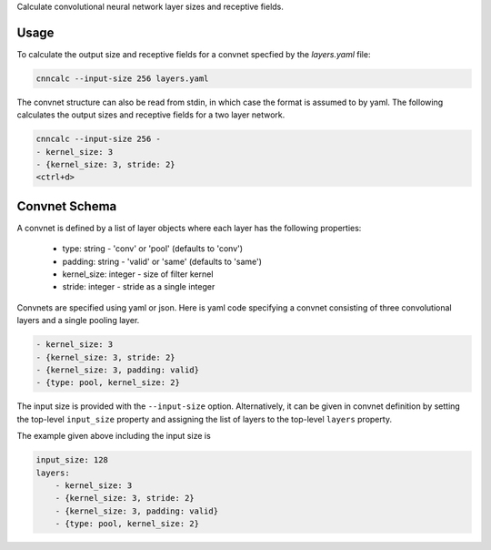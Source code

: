 Calculate convolutional neural network layer sizes and receptive fields.


Usage
================================================================================

To calculate the output size and receptive fields for a convnet specfied by the
*layers.yaml* file:

.. code-block:: bash

    cnncalc --input-size 256 layers.yaml


The convnet structure can also be read from stdin, in which case the format is
assumed to by yaml.  The following calculates the output sizes and receptive
fields for a two layer network.

.. code-block:: bash

    cnncalc --input-size 256 -
    - kernel_size: 3
    - {kernel_size: 3, stride: 2}
    <ctrl+d>


Convnet Schema
================================================================================

A convnet is defined by a list of layer objects where each layer has the
following properties:

    - type: string - 'conv' or 'pool' (defaults to 'conv')
    - padding: string - 'valid' or 'same' (defaults to 'same')
    - kernel_size: integer - size of filter kernel
    - stride: integer - stride as a single integer


Convnets are specified using yaml or json.  Here is yaml code specifying a
convnet consisting of three convolutional layers and a single pooling layer.

.. code-block:: yaml

    - kernel_size: 3
    - {kernel_size: 3, stride: 2}
    - {kernel_size: 3, padding: valid}
    - {type: pool, kernel_size: 2}


The input size is provided with the ``--input-size`` option.  Alternatively, it
can be given in convnet definition by setting the top-level ``input_size``
property and assigning the list of layers to the top-level ``layers`` property.


The example given above including the input size is

.. code-block:: yaml

    input_size: 128
    layers:
        - kernel_size: 3
        - {kernel_size: 3, stride: 2}
        - {kernel_size: 3, padding: valid}
        - {type: pool, kernel_size: 2}



